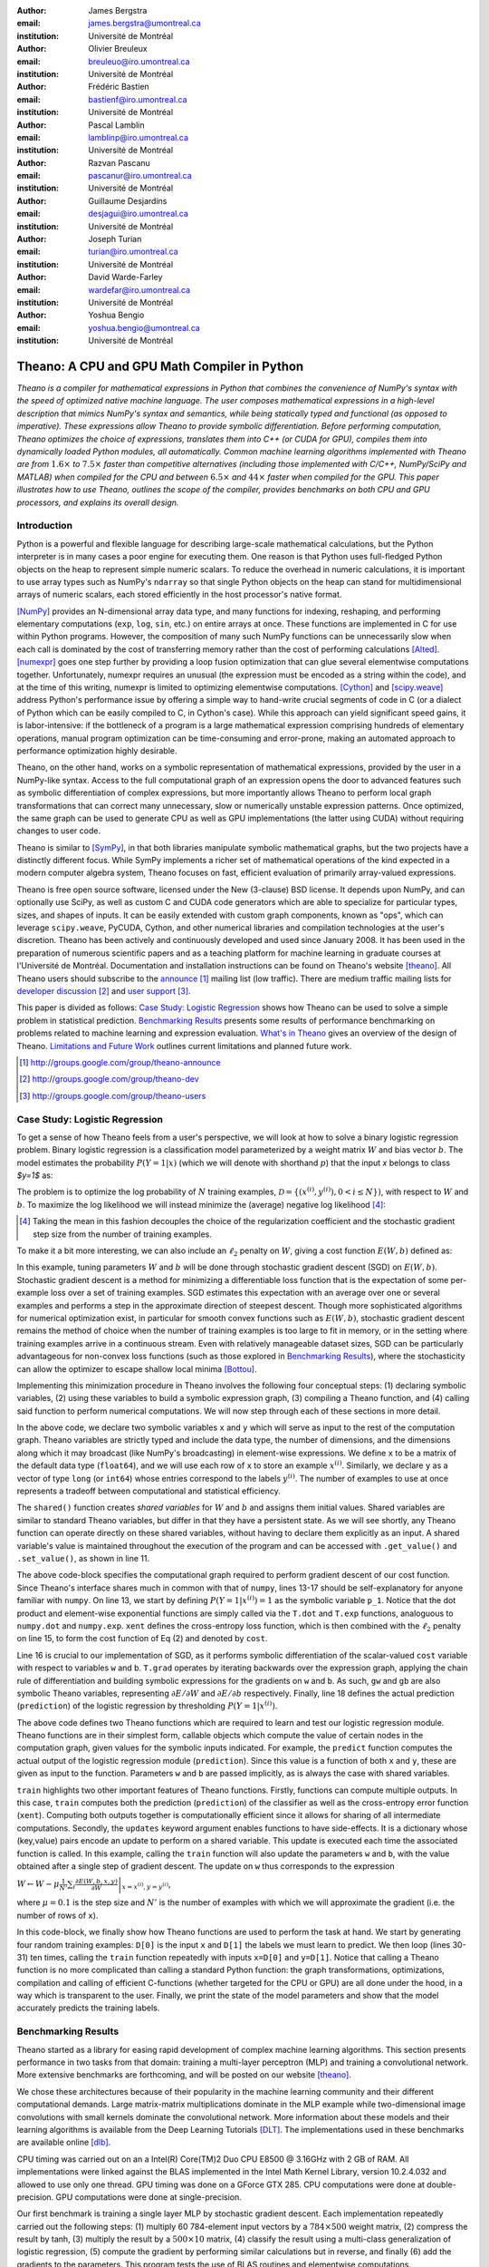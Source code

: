 :author: James Bergstra
:email: james.bergstra@umontreal.ca
:institution: Université de Montréal

:author: Olivier Breuleux
:email: breuleuo@iro.umontreal.ca
:institution: Université de Montréal

:author: Frédéric Bastien
:email: bastienf@iro.umontreal.ca
:institution: Université de Montréal

:author: Pascal Lamblin
:email: lamblinp@iro.umontreal.ca
:institution: Université de Montréal

:author: Razvan Pascanu
:email: pascanur@iro.umontreal.ca
:institution: Université de Montréal

:author: Guillaume Desjardins
:email: desjagui@iro.umontreal.ca
:institution: Université de Montréal

:author: Joseph Turian
:email: turian@iro.umontreal.ca
:institution: Université de Montréal

:author: David Warde-Farley
:email: wardefar@iro.umontreal.ca
:institution: Université de Montréal

:author: Yoshua Bengio
:email: yoshua.bengio@umontreal.ca
:institution: Université de Montréal

--------------------------------------------------------------------
Theano: A CPU and GPU Math Compiler in Python
--------------------------------------------------------------------

.. class:: abstract

    *Theano is a compiler for mathematical expressions in Python that
    combines the convenience of NumPy's syntax with the speed
    of optimized native machine language.
    The user composes mathematical expressions in a high-level
    description that mimics NumPy's syntax and semantics, while being statically
    typed and functional (as opposed to imperative).
    These expressions allow Theano to provide symbolic differentiation.
    Before performing computation, Theano optimizes the choice of expressions,
    translates them into C++ (or CUDA for GPU),
    compiles them into dynamically loaded Python modules, all automatically.
    Common machine learning algorithms implemented with Theano
    are from* :math:`$1.6\times$` *to* :math:`$7.5\times$` *faster
    than competitive alternatives (including those implemented with
    C/C++, NumPy/SciPy and MATLAB) when compiled for the CPU
    and between* :math:`$6.5\times$` *and* :math:`$44\times$` *faster
    when compiled for the GPU.
    This paper illustrates how to use
    Theano, outlines the scope of the compiler, provides benchmarks
    on both CPU and GPU processors, and explains its overall design.*



Introduction
------------

Python is a powerful and flexible language for describing large-scale mathematical
calculations, but the Python interpreter is in many cases a poor engine for executing
them. One reason is that Python uses full-fledged Python objects on the heap to
represent simple numeric scalars.
To reduce the overhead in numeric calculations, it is important to use array
types such as NumPy's ``ndarray`` so that single Python objects on the heap can
stand for multidimensional arrays of numeric scalars, each stored efficiently in
the host processor's native format.

[NumPy]_ provides an N-dimensional array data type, and many functions
for indexing, reshaping, and performing elementary computations (``exp``, ``log``,
``sin``, etc.) on entire arrays at once. These functions are implemented in C for
use within Python programs. However, the composition of many such NumPy functions
can be unnecessarily slow when each call is dominated by the cost of transferring
memory rather than the cost of performing calculations [Alted]_.
[numexpr]_ goes one step further by providing a loop fusion optimization
that can glue several elementwise computations together.
Unfortunately, numexpr requires an unusual (the expression
must be encoded as a string within the code), and at the time of this writing,
numexpr is limited to optimizing elementwise computations.  [Cython]_ and
[scipy.weave]_ address Python's performance issue by offering a simple way to
hand-write crucial segments of code in C (or a dialect of Python which can be
easily compiled to C, in Cython's case). While this approach can yield
significant speed gains, it is labor-intensive: if the bottleneck of a program
is a large mathematical expression comprising hundreds of elementary
operations, manual program optimization can be time-consuming and error-prone,
making an automated approach to performance optimization highly desirable.

Theano, on the other hand, works on a symbolic representation of mathematical
expressions, provided by the user in a NumPy-like syntax.  Access to the full
computational graph of an expression opens the door to advanced features such
as symbolic differentiation of complex expressions, but more importantly allows
Theano to perform local graph transformations that can correct many unnecessary,
slow or numerically unstable expression patterns.  Once optimized, the same
graph can be used to generate CPU as well as GPU implementations (the latter
using CUDA) without requiring changes to user code.

Theano is similar to [SymPy]_, in that both libraries manipulate symbolic
mathematical graphs, but the two projects have a distinctly different focus.
While SymPy implements a richer set of mathematical operations of the kind
expected in a modern computer algebra system, Theano focuses on fast, efficient
evaluation of primarily array-valued expressions.

Theano is free open source software, licensed under the New (3-clause) BSD license.
It depends upon NumPy, and can optionally use SciPy, as well as custom C and CUDA code
generators which are able to specialize for particular types, sizes, and shapes of
inputs. It can be easily extended with custom graph components, known as "ops", which can
leverage ``scipy.weave``, PyCUDA, Cython, and other
numerical libraries and compilation technologies at the user's discretion. Theano has been actively and
continuously developed and used since January 2008.
It has been used in the preparation of numerous scientific papers and as a teaching platform for machine
learning in graduate courses at l'Université de Montréal.
Documentation and installation instructions can be found on Theano's website [theano]_.
All Theano users should subscribe to the
`announce <http://groups.google.com/group/theano-announce>`_ [#]_ mailing list
(low traffic). There are medium traffic mailing lists for
`developer discussion <http://groups.google.com/group/theano-dev>`_ [#]_
and `user support <http://groups.google.com/group/theano-users>`_ [#]_.

This paper is divided as follows:
`Case Study: Logistic Regression`_ shows how Theano can be used to solve
a simple problem in statistical prediction.
`Benchmarking Results`_ presents some results of performance
benchmarking on problems related to machine learning and expression evaluation.
`What's in Theano`_ gives an overview of the design of Theano.
`Limitations and Future Work`_ outlines current limitations
and planned future work.

.. [#] http://groups.google.com/group/theano-announce
.. [#] http://groups.google.com/group/theano-dev
.. [#] http://groups.google.com/group/theano-users

.. _example1:

.. _caseStudy:

Case Study: Logistic Regression
------------------------------------------

To get a sense of how Theano feels from a user's perspective,
we will look at how to solve a binary logistic regression problem.
Binary logistic regression is a classification model
parameterized by a weight matrix :math:`$W$` and
bias vector :math:`$b$`.
The model estimates the probability
:math:`$P(Y=1|x)$` (which we will denote with shorthand :math:`$p$`) that the input
`x` belongs to class `$y=1$` as:

.. raw:: latex

    \begin{equation}
    P(Y=1|x^{(i)}) = p^{(i)} = \frac {e^{W x^{(i)} + b}} {1 +  e^{Wx^{(i)} + b}}
    \end{equation}

The problem is to optimize the log probability of :math:`$N$` training examples,
:math:`$\mathcal{D} = \{(x^{(i)},y^{(i)}) , 0 < i \leq N\})$`,
with respect to :math:`W` and :math:`b`. To maximize the log likelihood we
will instead minimize the (average) negative log likelihood [#]_:

.. raw:: latex

    \begin{equation}
    \ell(W,b) = -\frac{1}{N}\sum_i y^{(i)} \log p^{(i)} + (1-y^{(i)}) \log (1 - p^{(i)})
    \end{equation}

.. [#] Taking the mean in this fashion decouples the choice of the regularization coefficient and the stochastic gradient step size from the number of training examples.

To make it a bit more interesting, we can also include an
:math:`$\ell_2$` penalty on :math:`$W$`, giving a cost function :math:`$E(W,b)$` defined as:

.. raw:: latex

    \begin{equation}
    E(W,b) = \ell(W, b) + 0.01 \sum_i \sum_j w_{ij}^2
    \end{equation}

In this example, tuning parameters :math:`$W$` and :math:`$b$` will be done through
stochastic gradient descent (SGD) on :math:`$E(W, b)$`. Stochastic gradient
descent is a method for minimizing a differentiable loss function that is the
expectation of some per-example loss over a set of training examples. SGD
estimates this expectation with an average over one or several examples and
performs a step in the approximate direction of steepest descent.  Though more
sophisticated algorithms for numerical optimization exist, in particular for
smooth convex functions such as :math:`$E(W, b)$`, stochastic gradient descent
remains the method of choice when the number of training examples is too large
to fit in memory, or in the setting where training examples arrive in a
continuous stream. Even with relatively manageable dataset sizes, SGD can be
particularly advantageous for non-convex loss functions (such as those explored
in `Benchmarking Results`_), where the stochasticity can allow the optimizer to
escape shallow local minima [Bottou]_.

Implementing this minimization procedure in
Theano involves the following four conceptual steps:
(1) declaring symbolic variables,
(2) using these variables to build a symbolic expression graph,
(3) compiling a Theano function, and
(4) calling said function to perform numerical computations.
We will now step through each of these sections in more detail.


.. raw:: latex

    \begin{figure}[H]
        \includegraphics[scale=.75,clip=true,trim=30 640 170 42]{logreg1.pdf}
        \caption{Logistic regression part 1: declaring variables.}
    \end{figure}

In the above code, we declare two symbolic variables ``x`` and ``y`` which will
serve as input to the rest of the computation graph. Theano variables are
strictly typed and include the data type, the number of dimensions, and the
dimensions along which it may broadcast (like NumPy's broadcasting)
in element-wise expressions. We
define ``x`` to be a matrix of the default data type (``float64``), and we will
use each row of ``x`` to store an example :math:`$x^{(i)}$`. Similarly, we
declare ``y`` as a vector of type ``long`` (or ``int64``)
whose entries correspond to the labels
:math:`$y^{(i)}$`. The number of examples to use at once represents a tradeoff between
computational and statistical efficiency.

The ``shared()`` function creates *shared variables* for :math:`$W$` and :math:`$b$` and assigns them initial values.
Shared variables are similar to standard Theano variables, but differ in that
they have a persistent state. As we will see shortly, any Theano function can
operate directly on these shared variables, without having to declare them
explicitly as an input.
A shared variable's value is maintained
throughout the execution of the program and
can be accessed with ``.get_value()`` and ``.set_value()``, as shown in line 11.

.. raw:: latex

    \begin{figure}[H]
        \includegraphics[scale=.75,clip=true,trim=30 695 170 42]{logreg2.pdf}
        \caption{Logistic regression part 2: the computation graph.}
    \end{figure}

The above code-block specifies the computational graph required to perform
gradient descent of our cost function. Since Theano's interface shares much in
common with that of ``numpy``, lines 13-17 should be self-explanatory for anyone
familiar with ``numpy``. On line 13, we start by defining :math:`$P(Y=1|x^{(i)}) = 1$`
as the symbolic variable ``p_1``. Notice that the dot product and element-wise exponential
functions are simply called via the ``T.dot`` and ``T.exp`` functions,
analoguous to ``numpy.dot`` and ``numpy.exp``. ``xent`` defines the
cross-entropy loss function, which is then combined with the :math:`$\ell_2$`
penalty on line 15, to form the cost function of Eq (2) and denoted by ``cost``.

Line 16 is crucial to our implementation of SGD, as it performs symbolic
differentiation of the scalar-valued ``cost`` variable with respect to variables
``w`` and ``b``.  ``T.grad`` operates by iterating backwards over the expression
graph, applying the chain rule of differentiation and building symbolic
expressions for the gradients on ``w`` and ``b``. As such, ``gw`` and ``gb`` are
also symbolic Theano variables, representing :math:`$\partial E / \partial W$` 
and :math:`$\partial E / \partial b$` respectively.
Finally, line 18 defines the actual prediction (``prediction``) of the logistic
regression by thresholding :math:`$P(Y=1|x^{(i)})$`.


.. raw:: latex

    \begin{figure}[H]
        \includegraphics[scale=.75,clip=true,trim=30 696 170 42]{logreg3.pdf}
        \caption{Logistic regression part 3: compilation.}
    \end{figure}

The above code defines two Theano functions which are required to learn and
test our logistic regression module. Theano functions are in their simplest
form, callable objects which compute the value of certain nodes in the
computation graph, given values for the symbolic inputs indicated. For example, the
``predict`` function computes the actual output of the logistic regression
module (``prediction``). Since this value is a function of both ``x`` and ``y``,
these are given as input to the function. Parameters ``w`` and ``b`` are passed
implicitly, as is always the case with shared variables.

``train`` highlights two other important features of Theano functions. Firstly,
functions can compute multiple outputs. In this case, ``train`` computes both
the prediction (``prediction``) of the classifier as well as the cross-entropy
error function (``xent``). Computing both outputs together is computationally
efficient since it allows for sharing of all intermediate computations.
Secondly, the ``updates`` keyword argument enables functions to have
side-effects. It is a dictionary whose (key,value) pairs encode an update
to perform on a shared variable. This update is executed each time the
associated function is called. In this example, calling the ``train`` function
will also update the parameters ``w`` and ``b``, with the value obtained after a
single step of gradient descent. The update on ``w`` thus corresponds to the
expression 

:math:`$W \leftarrow W - \mu \frac{1}{N'} \sum_i \left. \frac{\partial E(W,b,x,y)}{\partial W} \right |_{x=x^{(i)},y=y^{(i)}}$`,

where :math:`$\mu=0.1$` is the step size and :math:`$N'$` is the number of
examples with which we will approximate the gradient (i.e. the number of rows
of ``x``).


.. raw:: latex

    \begin{figure}[H]
        \includegraphics[scale=.75,clip=true,trim=30 630 170 42]{logreg4.pdf}
        \caption{Logistic regression part 3: computation.}
    \end{figure}

In this code-block, we finally show how Theano functions are used to perform the
task at hand. We start by generating four random training examples: ``D[0]``
is the input ``x`` and ``D[1]`` the labels we must learn to predict. We then
loop (lines 30-31) ten times, calling the ``train`` function repeatedly with
inputs ``x=D[0]`` and ``y=D[1]``. Notice that calling a Theano function is no
more complicated than calling a standard Python function: the graph
transformations, optimizations, compilation and calling of efficient C-functions
(whether targeted for the CPU or GPU) are all done under the hood, in a way
which is transparent to the user. Finally, we print the state of the model
parameters and show that the model accurately predicts the training labels.



.. _benchmark:

Benchmarking Results
--------------------

Theano started as a library for easing rapid development of complex machine 
learning algorithms. This section presents performance in two tasks from that
domain: training a multi-layer perceptron (MLP) and training a convolutional
network. More extensive benchmarks are forthcoming, and will be posted on our
website [theano]_.

We chose these architectures because of their popularity in the machine learning
community and their different computational demands. Large matrix-matrix
multiplications dominate in the MLP example while two-dimensional image
convolutions with small kernels dominate the convolutional network.
More information about these models and their learning algorithms is available 
from the Deep Learning Tutorials [DLT]_. 
The implementations used in these benchmarks are available online [dlb]_.

CPU timing was carried out on an
a Intel(R) Core(TM)2 Duo CPU E8500 @ 3.16GHz with 2 GB of RAM. 
All implementations were linked against the BLAS implemented in the Intel Math
Kernel Library, version 10.2.4.032 and allowed to use only one thread.
GPU timing was done on a GForce GTX 285.
CPU computations were done at double-precision.
GPU computations were done at single-precision.

Our first benchmark is training
a single layer MLP by stochastic gradient descent.
Each implementation repeatedly carried out the following steps:
(1) multiply 60 784-element input vectors by a :math:`$784 \times 500$` weight matrix,
(2) compress the result by tanh,
(3) multiply the result by a :math:`$500 \times 10$` matrix,
(4) classify the result using a multi-class generalization of logistic regression,
(5) compute the gradient by performing similar calculations but in reverse, and finally
(6) add the gradients to the parameters.
This program tests the use of BLAS routines and elementwise computations.

.. _Figure 3:
.. _Benchmark1:
.. figure:: mlp.pdf
    :scale: 100

    Fitting a multi-layer perceptron to simulated data with 
    various implementations of stochastic gradient descent.  These models have
    784 inputs, 500 hidden units, a 10-way classification, and are trained 60
    examples at a time.

`Figure 3`_ looks at the number of examples processed per second 
by different implementations. We compared Theano (revision #ec057beb6c) against
NumPy 1.4.1, MATLAB 7.9.0.529, and Torch 5 (a machine learning
library written in C/C++) [torch5]_ on the CPU and  GPUMat 0.25 for MATLAB
([gpumat]_) on the GPU.

When running on the CPU, Theano is 1.8x faster than NumPy,
1.6x faster than MATLAB, and 7.5x faster than Torch 5. Torch was written
for flexibility, not speed (Ronan Collobert, p.c.).
Theano's speed increases 5.8x on the GPU from the CPU, a total increase of 11x over
NumPy (CPU) and 44x over Torch 5 (CPU).
GPUmat brings about a speed increase of only 1.4x when switching to the GPU
for the MATLAB implementation, far
less than the 5.8x increase Theano achieves through CUDA specializations.

.. [#] Torch was designed and implemented with flexibility in mind, not speed (Ronan Collobert, p.c.).

.. _Benchmark2:
.. _Figure 4:
.. figure:: conv.pdf
    :scale: 100

    Fitting a convolutional network using different
    software. The benchmark stresses convolutions of medium-sized (256 by 256) images with
    small (7 by 7) filters.


Because of the difficulty in implementing efficient convolutional networks, we only
benchmark against known libraries that offer a pre-existing implementation.
We compare against EBLearn [EBL]_ and Torch, two libraries written in C++. 
EBLearn was implemented by Yann LeCun's lab at NYU, which has done extensive
research in convolutional networks.
To put these results into perspective, we implemented approximately half (no
gradient calculation) of the algorithm using SciPy's ``signal.convolve2d`` function. 
This benchmark uses convolutions of medium sized images
(:math:`$256 \times 256$`) with
small filters (:math:`$7 \times 7$`).
`Figure 4`_ shows the performance of Theano (both CPU and GPU)
against competing implementations.
On the CPU, Theano is 2.2x faster than EBLearn, its best competitor. This is because
Theano compiles more specialized convolution routines.
Theano's speed increases 4.9x on the GPU from the CPU, a total of 10.7x over
EBLearn (CPU).
On the CPU, Theano is 5.8x faster than SciPy even though SciPy is doing only
half the computations. This is because SciPy's convolution routine has not been
optimized for this application.

We also compared Theano with numexpr and NumPy for evaluating element-wise
expressions on the CPU (`Figure 5`_).
For small amounts of data, the extra function-call overhead of numexpr and
Theano makes them slower.  For larger amounts of data, and for more complicated
expressions, Theano is fastest because it uses an implementation specialized for
each expression.

.. _Figure 5:
.. _Benchmark3:
.. figure:: multiple_graph.pdf
    :scale: 100

    Speed comparison between NumPy,
    numexpr, and Theano for different sizes of input on four elementwise
    formulae.  In each subplot, the solid blue line represents Theano, the
    dashed red line represent numexpr, and performance is plotted with respect
    to NumPy.

.. _What's in Theano:
.. _intheano:

What's in Theano?
-----------------

Theano supports arrays of different dimensions 
(from scalar to n-dimensional tensors) and types (int, 
single-precision floats, double-precision floats etc.) as 
well as random streams of numbers (much as Numpy does). 
There is also limited support for sparse matrices and 
generic objects. `Table 1`_ presents 
a comprehensive list of operations that you would find 
in Theano. It also supports debugging and profiling functionalities.

.. _Table 1:
.. _Table1:

.. raw:: latex

    \begin{center}
    \begin{table}
    \centering \small
    \begin{tabular}{|p{1.6cm}|p{5.7cm}|}
    \hline
    Operators              &    {\tt +}, {\tt -}, {\tt /}, {\tt *}, {\tt **}, {\tt //},
                                {\tt eq}, {\tt neq}, {\tt <}, {\tt <=}, {\tt >}, {\tt >=},
                                {\tt \&}, \verb'|', \verb'^' 
                                \tabularnewline
                           &
                                \tabularnewline
    Allocation             &    {\tt alloc}, {\tt eye}, {\tt [ones,zeros]\_like},
                                {\tt identity\{\_like\} }
                                \tabularnewline
                           & 
                                \tabularnewline
    Indexing*              &    basic slicing (see {\tt set\_subtensor} and 
                                {\tt inc\_subtensor} for slicing lvalues);
                                limited support for advanced indexing
                                \tabularnewline
                           & 
                                \tabularnewline
    Mathematical \newline Functions        &    {\tt exp}, {\tt log}, {\tt tan[h]}, {\tt cos[h]}, {\tt sin[h]}, 
                                {\tt real}, {\tt imag}, {\tt sqrt}, {\tt floor}, {\tt ceil}, 
                                {\tt round}, {\tt abs}
                                \tabularnewline
                           &  
                                \tabularnewline
    Tensor \newline Operations      &    {\tt all}, {\tt any}, {\tt mean}, {\tt sum}, {\tt min}, {\tt max}, 
                                {\tt var}, {\tt prod}, {\tt argmin}, {\tt argmax},
                                {\tt reshape}, {\tt flatten},
                                {\tt dimshuffle}
                                \tabularnewline
                           &
                                \tabularnewline
    Conditional            &    {\tt cond}, {\tt switch}
                                \tabularnewline
                           & 
                                \tabularnewline
    Looping                &    {\tt Scan}
                                \tabularnewline
                           &
                                \tabularnewline
    Linear Algebra         &     {\tt dot}, {\tt outer}, {\tt tensordot}
                                \tabularnewline
                           & 
                                 \tabularnewline
    Calculus*              &     {\tt grad}
                                \tabularnewline
                           &
                                \tabularnewline
    Signal \newline Processing      &    {\tt conv2d}, {\tt FFT}, {\tt max\_pool\_2d}
                                \tabularnewline
                           &
                                \tabularnewline
    Random                 &    {\tt RandomStreams}, {\tt MRG\_RandomStreams}
                                \tabularnewline
                           &
                                \tabularnewline
    Printing               &    {\tt Print}
                                \tabularnewline
                           & 
                                \tabularnewline
    Sparse                 &    compressed row/col storage,
                                limited operator support,
                                {\tt dot}, {\tt transpose},
                                conversion to/from dense
                                \tabularnewline
    \hline
    \end{tabular}
    \caption{
    Overview of Theano's core Types and Ops set.
    This list is not exhaustive, and is superseded by the
    online documentation. More details are given in text for items marked with
    an asterisk. {\tt dimshuffle} is like {\tt numpy.swapaxes}.
    }
    \end{table}
    \end{center}

    \vspace{-1cm}

Ops & Functionality
~~~~~~~~~~~~~~~~~~~

*Ops* are objects that define computations.
Most of the ops (e.g. ``add``, ``exp``) behave like NumPy counterparts.
`Table 1`_ lists the core functionality offered by Theano's
Ops. More extensive reference documentation is available online
[theano]_.

Allocating random number variables
and seeding generators is typically done via a ``RandomStreams`` instance, which
replicates the ``numpy.random.RandomState`` interface
and wraps ``numpy.random.RandomState`` functionality.
Theano also provides an experimental new ``MRG_RandomStreams`` generator which
provides a few distributions using an ``MRG`` algorithm with both a CPU and GPU
implementation [Ecu]_.


There is a narrower range of Ops that work on SparseType Variables: packing and
unpacking of compressed sparse row/column
sparse matrices into dense variables is supported,
as is conversion between sparse and dense matrices.  Transpose, negation,
addition, and subtraction are supported.  Scalar and elementwise multiplication
with a dense matrix is supported, and matrix multiplication between sparse and
dense is supported.

Roughly 90\% of Ops for tensors have implementations for the GPU, notable
exceptions being advanced indexing, summation over certain combinations of
axes, and reductions max, min and prod.
Our goal is extend coverage to all ops.

Theano does *not* currently have ops for sparse or dense matrix inversion, nor linear
algebra decompositions.  Ops for complex number dtypes are also not as widely
implemented or well-tested as those for integer and float dtypes. Object dtypes
are not implemented in Theano.


Transformations
~~~~~~~~~~~~~~~~

Theano uses graph transformations to implement a range of tasks from
merging redundant calculations to transferring computations to the
GPU. The optimization of expression graphs is a pipeline comprising
several stages.

The first stage merges duplicate expressions, so as to only compute
them once. Two expressions are considered duplicates if they carry out
the same operation and that all inputs are the same - since Theano is
purely functional, these expressions must return the same value and
thus the operation is safe to carry. The symbolic gradient mechanism
often introduces redundancy, so this phase is quite important.

The second stage transforms the expression into an equivalent
canonical form. For example, sub-expressions involving only
multiplication and division are put into a standard fraction form
(e.g. ``a / (((a * b) / c) / d) -> (a * c * d) / (a * b) -> (c * d) /
(b)``). Some useless calculations are eliminated in this phase, for
instance crossing out uses of the ``a`` term in the previous example,
reducing ``exp(log(x))`` to ``x``, and doing constant
folding. Furthermore, since the canonicalization collapses many
different expressions into a single normal form, it becomes easier to
define reliable transformations on them.

The third stage transforms expressions to improve numerical
stability. For instance, consider the function ``log(1 + exp(x))``,
which is zero in the limit of negative ``x`` and ``x`` in the limit of
large ``x``. Due to limitations in the representation of double
precision numbers, the expression yields infinity for ``x >
709``. Theano is able to identify this pattern and replace it with an
implementation that simply returns ``x`` if ``x`` is sufficiently
large (using doubles, this is accurate beyond the least significant
digit).

The fourth stage specializes generic expressions and subgraphs.
Expressions like ``pow(x,2)`` become ``sqr(x)``. Theano also performs
more elaborate specializations: for example, expressions involving
scalar-multiplied matrix additions and multiplications may become BLAS
General matrix multiply (GEMM) nodes and ``reshape``, ``transpose``,
and ``subtensor`` Ops (which create copies by default) are replaced by
constant-time versions that work by aliasing memory.

After this stage of specialization, Sub-expressions involving
element-wise operations are fused together in order to avoid the
creation of unnecessary temporaries. For instance, denoting the ``a +
b`` operation on tensors as ``map(+, a, b)``, then an expression such
as ``map(+, map(*, a, b), c)`` would become ``map(lambda ai,bi,ci:
ai*bi+ci, a, b, c)``. If the user desires to use the GPU, Ops with
corresponding GPU implementations are substituted in, and transfer Ops
are introduced where needed.

Lastly, Theano replaces Ops with equivalents that reuse the memory of
their inputs (which means, as a side effect, that no subsequent Ops
may use the original values). Many Ops (e.g. GEMM and all elementwise
Ops) have such equivalents.  Reusing memory this way can improve speed
by reducing cache misses and allowing more computations to fit on GPUs
where memory is at a premium.

.. verify with Fred

Code Generators
~~~~~~~~~~~~~~~~


Many (roughly 80%) of Theano's Ops generate and compile C or CUDA code during
``theano.function``.
The majority of Ops (such as all elementwise Ops and ``Sum``) that generate C code specialize the code based on the dtype and
number of dimensions of their arguments.
Some Ops, such as the small-filter convolution (``conv2d``), further specialize code based on
the size the arguments will have.

Modern x86 architectures are relatively forgiving if code is not perfectly
specialized to the input dimensions, and only the ``conv2d`` Op goes to any great
length to generate many special case implementations for the CPU.
By comparison, GPU architectures are much less forgiving of code that is not carefully specialized
for the size and physical layout of function arguments.
Theano's code generators for ``GpuSum``, ``GpuElementwise``, and ``GpuConv2d``
generate a wider variety of implementations than
their respective CPU-targeting Ops.
The difference in speed on a GPU between 
a naïve and an optimal implementation of even a simple algorithm like row/column
summation in a matrix can be an order of magnitude or more.
Theano's ability to generate custom-made CUDA kernels for many important
mathematical operations accounts for the good GPU performance in our benchmarks.

Moving Computation to the GPU
~~~~~~~~~~~~~~~~~~~~~~~~~~~~~

Each expression in Theano is associated with an implementation that runs on
either the host (a host expression) or a GPU device (a GPU expression).
One important application of graph transformations is to replace host
expressions with GPU expressions.
The majority of host expression types have GPU equivalents and the proportion is
always growing.

The heuristic that guides GPU allocation is simple:
if any input or output of an expression resides on the GPU and the expression
has a GPU equivalent, then we replace it.
How does this chain reaction get started?
Shared variables storing float32 tensors default to GPU storage,
and the expressions derived from them consequently default to using GPU
implementations.
It is possible to explicitly force any float32 variable to reside on the GPU,
so you can start the chain reaction of optimizations and use the GPU even
in graphs with no shared variables.
It is possible (though awkward, and discouraged)
to specify exactly which computations to perform on the GPU
by disabling the default GPU optimizations.

Tensors stored on the GPU use a special internal data type with an interface
similar to the ``ndarray``.
This datatype fully supports strided tensors, and
arbitrary numbers of dimensions.
The support for strides means that several operations such as the transpose and
simple slice indexing can be performed in constant time.


Limitations and Future Work
---------------------------

While most of the development effort went into making Theano produce fast code,
not as much went into optimizing the compilation process itself, thus 
the compilation time tends to grow super-linearly with the size of 
the expression graph. Theano can deal with graphs up to a few thousand
nodes, with compilation times typically in the range of seconds. Beyond 
that, it can be impractically slow, unless you disable some of the more 
expensive optimizations, or compile pieces of the graph separately. 

A Theano function call also requires more overhead (on the order of microseconds)
than a native Python function call. For this reason, Theano is suited to
applications where functions correspond to expressions that are not too
small (see `Figure 5`_).

The set of types and operations that Theano provides continues to grow, but it does not
cover all the functionality of NumPy and covers only a few features of SciPy.
Wrapping functions from these and other libraries is often straightforward,
but implementing their gradients or related graph transformations
can be more difficult.

We expect to improve support for advanced indexing and linear algebra in the
coming months. Documentation online describes how to add new operations, 
new type or new graph transformations. There are also experimental version
of the scan operation, used for looping, for the GPU and an experimental lazy-evaluation 
enabled Theano.

Also the library has been tuned towards expressions related to machine 
learning with neural networks, and it was not as well tested outside 
thist domain. Theano is not a powerful computer algebra system, and 
it is an important area of future work to improve its ability to recognize
numerical instability in complicated elementwise expression graphs.

Debugging Theano functions can require non-standard techniques and
Theano-specific tools.  The reason is two-fold: 1) definition
of Theano expressions is separate from their execution, and 2) optimizations
can introduce many changes to the computation graph.

We plan to extend GPU support to the full range of C data types, but only float32
tensors are supported as of writing.
There no support for sparse vectors or matrices on the GPU,
although algorithms from the CUSPARSE package should make it easy to add at least basic
support for sparse GPU objects.


Conclusion
------------

Theano is a mathematical expression compiler for Python 
that translates high level NumPy-like code
into machine language for efficient CPU and GPU computation.
Theano achieves good performance by minimizing the use
of temporary variables, minimizing pressure on fast memory caches,
making full use of ``gemm`` and ``gemv`` BLAS subroutines, and generating fast C code
that is specialized to sizes and constants in the expression graph.
Theano implementations of machine learning algorithms related to neural networks
on one core of an E8500 CPU are up to 1.8 times faster than implementations in NumPy, 1.6 times faster than
MATLAB, and 7.6 times faster than a related C++ library.  Using a Nvidia GTX285 GPU, Theano
is 5.8 times faster again.
One of
Theano's greatest strengths is its ability to generate custom-made CUDA
kernels, 
which can not only significantly outperform CPU implementations but alternative
GPU implementations as well.


Acknowledgements
----------------

Theano has benefited from the contributions of many members of Yoshua Bengio's
machine learning group in the computer science department (Départment
d'Informatique et de Recherche Operationelle) at l'Université de Montréal,
especially Arnaud Bergeron, Thierry Bertin-Mahieux, Olivier Delalleau, Douglas
Eck, Dumitru Erhan, Philippe Hamel, Simon Lemieux, Pierre-Antoine Manzagol, and
François Savard. The authors acknowledge the support of the following agencies
for research funding and computing support: NSERC, RQCHP, CIFAR, SHARCNET and
CLUMEQ.

References
----------

.. [theano] Theano, http://www.deeplearning.net/software/theano

.. [NumPy] T. E. Oliphant. "Python for Scientific Computing".
           *Computing in Science & Engineering* 9, 10 (2007).


.. [Bottou] L. Bottou. "Online Algorithms and Stochastic Approximations".
            In D. Saad, ed. *Online Learning and Neural Networks* (1998).
            Cambridge University Press, Cambridge, UK.
            Online: http://leon.bottou.org/papers/bottou-98x

.. [numexpr] D. Cooke *et al*. numexpr, http://code.google.com/p/numexpr/

.. [Cython] S. Behnel, R. Bradshaw, and D. S. Seljebotn, 
            Cython C-Extensions for Python,
            http://www.cython.org/

.. [scipy.weave] SciPy Weave module, 
                 http://www.scipy.org/Weave

.. [Alted]  F. Alted. "Why Modern CPUs Are Starving And What Can
    Be Done About It". *Computing in Science and Engineering* 12(2):68-71, 2010.

.. [SymPy] SymPy, http://code.google.com/p/sympy/

.. [BLAS] J. J. Dongarra, J. Du Croz, I. S. Duff, and S. Hammarling.
          "Algorithm 679: A set of Level 3 Basic Linear Algebra Subprograms". *ACM Trans. Math. Soft.*, 16:18-28, 1990.
          http://www.netlib.org/blas

.. [LAPACK] E. Anderson *et al*.
            "LAPACK Users' Guide, Third Edition".
            http://www.netlib.org/lapack/lug/index.html

.. [DLT] Deep Learning Tutorials, 
         http://deeplearning.net/tutorial/

.. [dlb] Benchmarking code:
         http://github.com/pascanur/DeepLearningBenchmarks

.. [torch5] Torch 5, http://torch5.sourceforge.net

.. [EBL] EBLearn: Energy Based Learning, http://eblearn.sourceforge.net/

.. [gpumat] GPUmat: GPU toolbox for MATLAB, http://gp-you.org

.. [Ecu] P. L'Ecuyer, F. Blouin, and R. Couture.
         "A Search for Good Multiple Recursive Generators".
         *ACM Transactions on Modeling and Computer Simulation*, 3:87-98, 1993.

